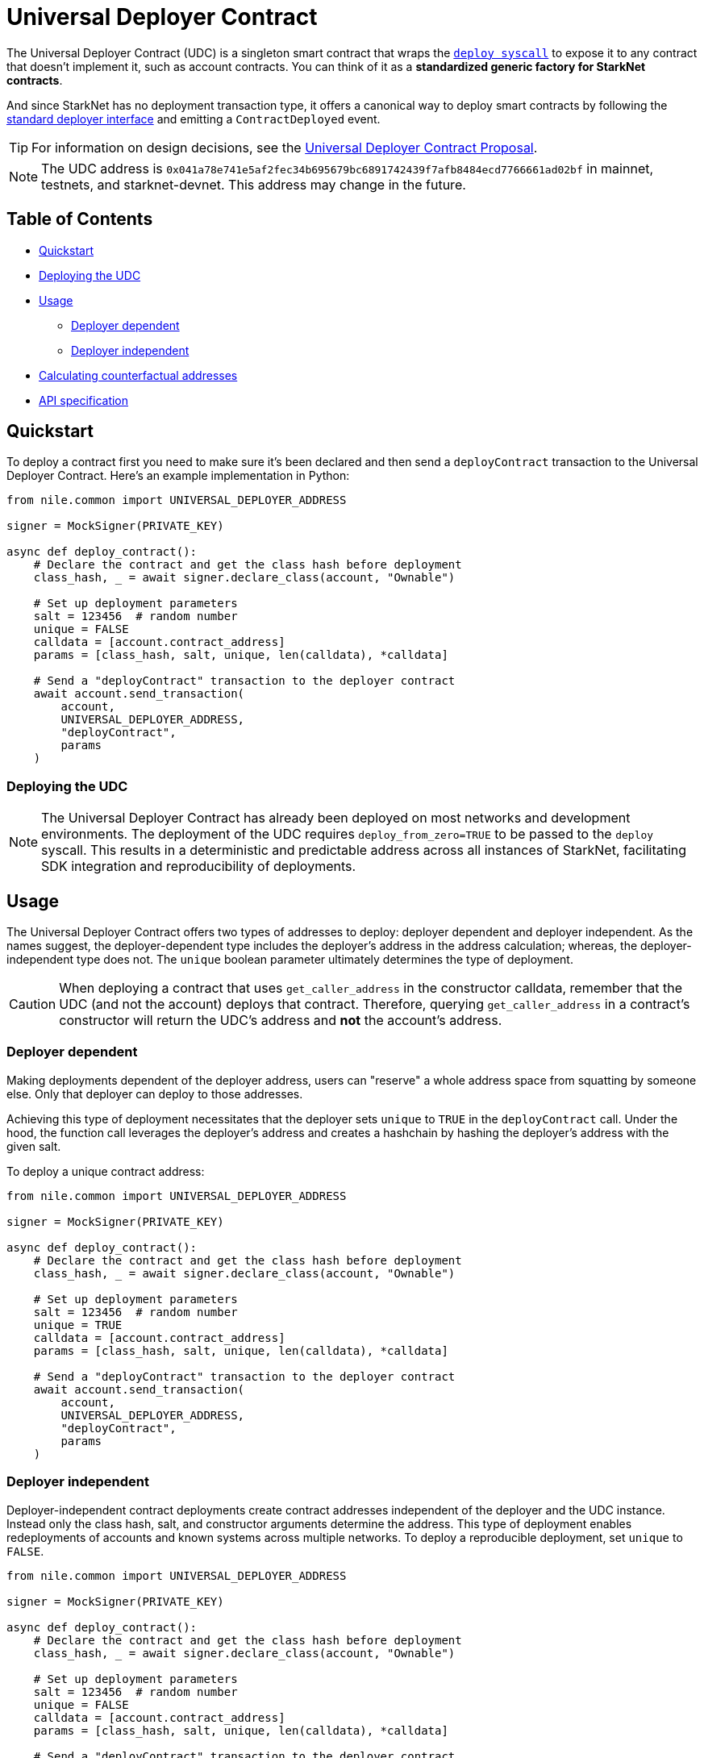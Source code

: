 = Universal Deployer Contract

The Universal Deployer Contract (UDC) is a singleton smart contract that wraps the https://www.cairo-lang.org/docs/hello_starknet/deploying_from_contracts.html#the-deploy-system-call[`deploy syscall`] to expose it to any contract that doesn't implement it, such as account contracts. You can think of it as a **standardized generic factory for StarkNet contracts**.

And since StarkNet has no deployment transaction type, it offers a canonical way to deploy smart contracts by following the https://community.starknet.io/t/snip-deployer-contract-interface/2772[standard deployer interface] and emitting a `ContractDeployed` event.

TIP: For information on design decisions, see the https://community.starknet.io/t/universal-deployer-contract-proposal/1864[Universal Deployer Contract Proposal].

NOTE: The UDC address is `0x041a78e741e5af2fec34b695679bc6891742439f7afb8484ecd7766661ad02bf` in mainnet, testnets, and starknet-devnet. This address may change in the future.

== Table of Contents
* <<quickstart, Quickstart>>
* <<deploying_the_udc,Deploying the UDC>>
* <<usage,Usage>>
 ** <<deployer_dependent,Deployer dependent>>
 ** <<deployer_independent,Deployer independent>>
* <<calculating_counterfactual_addresses,Calculating counterfactual addresses>>
* <<api_specification,API specification>>

== Quickstart

To deploy a contract first you need to make sure it's been declared and then send a `deployContract` transaction to the Universal Deployer Contract.
Here's an example implementation in Python:

[,python]
----
from nile.common import UNIVERSAL_DEPLOYER_ADDRESS

signer = MockSigner(PRIVATE_KEY)

async def deploy_contract():
    # Declare the contract and get the class hash before deployment
    class_hash, _ = await signer.declare_class(account, "Ownable")

    # Set up deployment parameters
    salt = 123456  # random number
    unique = FALSE
    calldata = [account.contract_address]
    params = [class_hash, salt, unique, len(calldata), *calldata]

    # Send a "deployContract" transaction to the deployer contract
    await account.send_transaction(
        account,
        UNIVERSAL_DEPLOYER_ADDRESS,
        "deployContract",
        params
    )
----

=== Deploying the UDC

NOTE: The Universal Deployer Contract has already been deployed on most networks and development environments.
The deployment of the UDC requires `deploy_from_zero=TRUE` to be passed to the `deploy` syscall. This results in a deterministic and predictable address across all instances of StarkNet, facilitating SDK integration and reproducibility of deployments.

== Usage

The Universal Deployer Contract offers two types of addresses to deploy: deployer dependent and deployer independent.
As the names suggest, the deployer-dependent type includes the deployer's address in the address calculation;
whereas, the deployer-independent type does not.
The `unique` boolean parameter ultimately determines the type of deployment.

CAUTION: When deploying a contract that uses `get_caller_address` in the constructor calldata, remember that the UDC (and not the account) deploys that contract.
Therefore, querying `get_caller_address` in a contract's constructor will return the UDC's address and *not* the account's address.

=== Deployer dependent

Making deployments dependent of the deployer address, users can "reserve" a whole address space from squatting by someone else.
Only that deployer can deploy to those addresses.

Achieving this type of deployment necessitates that the deployer sets `unique` to `TRUE` in the `deployContract` call.
Under the hood, the function call leverages the deployer's address and creates a hashchain by hashing the deployer's address with the given salt.

To deploy a unique contract address:

[,python]
----
from nile.common import UNIVERSAL_DEPLOYER_ADDRESS

signer = MockSigner(PRIVATE_KEY)

async def deploy_contract():
    # Declare the contract and get the class hash before deployment
    class_hash, _ = await signer.declare_class(account, "Ownable")

    # Set up deployment parameters
    salt = 123456  # random number
    unique = TRUE
    calldata = [account.contract_address]
    params = [class_hash, salt, unique, len(calldata), *calldata]

    # Send a "deployContract" transaction to the deployer contract
    await account.send_transaction(
        account,
        UNIVERSAL_DEPLOYER_ADDRESS,
        "deployContract",
        params
    )
----


=== Deployer independent

Deployer-independent contract deployments create contract addresses independent of the deployer and the UDC instance.
Instead only the class hash, salt, and constructor arguments determine the address.
This type of deployment enables redeployments of accounts and known systems across multiple networks.
To deploy a reproducible deployment, set `unique` to `FALSE`.

[,python]
----
from nile.common import UNIVERSAL_DEPLOYER_ADDRESS

signer = MockSigner(PRIVATE_KEY)

async def deploy_contract():
    # Declare the contract and get the class hash before deployment
    class_hash, _ = await signer.declare_class(account, "Ownable")

    # Set up deployment parameters
    salt = 123456  # random number
    unique = FALSE
    calldata = [account.contract_address]
    params = [class_hash, salt, unique, len(calldata), *calldata]

    # Send a "deployContract" transaction to the deployer contract
    await account.send_transaction(
        account,
        UNIVERSAL_DEPLOYER_ADDRESS,
        "deployContract",
        params
    )
----

== Calculating counterfactual addresses

Counterfactual addresses are contract addresses that haven't been deployed yet.
A strong use-case for calculating a contract's counterfactual address lies in deploying account contracts.
See xref:accounts.adoc#counterfactual_deployments[Counterfactual Deployments].

To predict the counterfactual address, use the StarkWare library's `calculate_contract_address_from_hash` and pass the same arguments that will be used for the actual deployment.
For example:

[,python]
----
from starkware.starknet.core.os.contract_address.contract_address import (
    calculate_contract_address_from_hash,
)

expected_address = calculate_contract_address_from_hash(
    salt=salt,
    class_hash=class_hash,
    constructor_calldata=calldata,
    deployer_address=deployer_address
)
----

== API specification

=== Methods

[,cairo]
----
func deployContract(
    classHash: felt,
    salt: felt,
    unique: felt,
    calldata_len: felt,
    calldata: felt*
) -> (address: felt) {
}

----

==== deployContract

Deploy a contract through the Universal Deploy Contract.

Parameters:

[,cairo]
----
classHash: felt
salt: felt
unique: felt
calldata_len: felt
calldata: felt*
----

Returns:

[,cairo]
----
address: felt
----

=== Events

[,cairo]
----
func ContractDeployed(
    address: felt,
    deployer: felt,
    unique: felt,
    classHash: felt,
    calldata_len: felt,
    calldata: felt*,
    salt: felt
) {
}
----

==== `ContractDeployed`

Emitted when `deployer` deploys a contract through the Universal Deployer Contract.

Parameters:

[,cairo]
----
address: felt,
deployer: felt,
unique: felt,
classHash: felt,
calldata_len: felt,
calldata: felt*,
salt: felt
----
